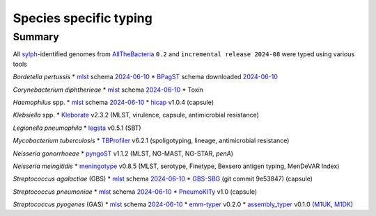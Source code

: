 Species specific typing
=======================

Summary
-------

All `sylph <https://github.com/bluenote-1577/sylph>`_-identified genomes from `AllTheBacteria <https://allthebacteria.readthedocs.io/en/latest/>`_ ``0.2`` and ``incremental release 2024-08`` were typed using various tools

*Bordetella pertussis*
* `mlst <https://github.com/tseemann/mlst>`_ schema `2024-06-10 <www.pubmlst.org>`_
* `BPagST <https://pubmed.ncbi.nlm.nih.gov/35778384/>`_ schema downloaded `2024-06-10 <https://bigsdb.pasteur.fr>`_

*Corynebacterium diphtherieae*
* `mlst <https://github.com/tseemann/mlst>`_ schema `2024-06-10 <www.pubmlst.org>`_
* Toxin

*Haemophilus* spp.
* `mlst <https://github.com/tseemann/mlst>`_ schema `2024-06-10 <www.pubmlst.org>`_
* `hicap <https://pubmed.ncbi.nlm.nih.gov/30944197/>`_ v1.0.4 (capsule)

*Klebsiella* spp.
* `Kleborate <https://pubmed.ncbi.nlm.nih.gov/34234121/>`_ v2.3.2 (MLST, virulence, capsule, antimicrobial resistance)

*Legionella pneumophila*
* `legsta <https://github.com/tseemann/legsta>`_ v0.5.1 (SBT)

*Mycobacterium tuberculosis*
* `TBProfiler <https://pubmed.ncbi.nlm.nih.gov/31234910/>`_ v6.2.1 (spoligotyping, lineage, antimicrobial resistance)

*Neisseria gonorrhoeae*
* `pyngoST <https://pubmed.ncbi.nlm.nih.gov/38288762/>`_ v1.1.2 (MLST, NG-MAST, NG-STAR, *penA*)

*Neisseria meingitidis*
* `meningotype <https://github.com/MDU-PHL/meningotype>`_ v0.8.5 (MLST, serotype, Finetype, Bexsero antigen typing, MenDeVAR Index)

*Streptococcus agalactiae* (GBS)
* `mlst <https://github.com/tseemann/mlst>`_ schema `2024-06-10 <www.pubmlst.org>`_
* `GBS-SBG <https://pubmed.ncbi.nlm.nih.gov/34895403/>`_ (git commit 9e53847) (capsule)

*Streptococcus pneumoniae*
* `mlst <https://github.com/tseemann/mlst>`_ schema `2024-06-10 <www.pubmlst.org>`_
* `PneumoKITy <https://pmc.ncbi.nlm.nih.gov/articles/PMC9837567/>`_ v1.0 (capsule)

*Streptococcus pyogenes* (GAS)
* `mlst <https://github.com/tseemann/mlst>`_ schema `2024-06-10 <www.pubmlst.org>`_
* `emm-typer <https://github.com/MDU-PHL/emmtyper>`_ v0.2.0
* `assembly_typer <https://github.com/boasvdp/assembly_snptyper>`_ v0.1.0 (`M1UK <https://pubmed.ncbi.nlm.nih.gov/31519541/>`_, `M1DK <https://pubmed.ncbi.nlm.nih.gov/38961826/>`_)
